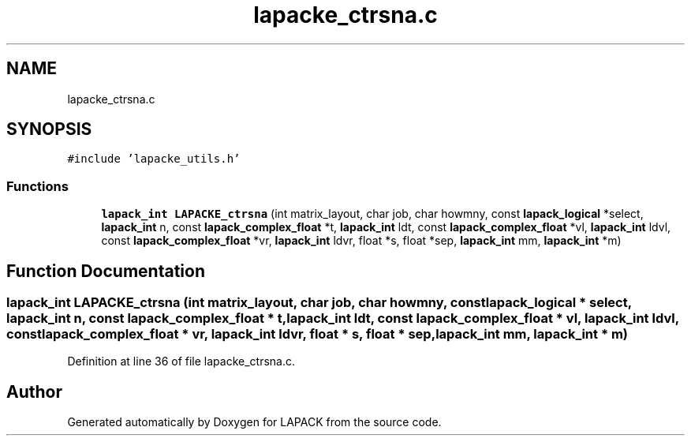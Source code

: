 .TH "lapacke_ctrsna.c" 3 "Tue Nov 14 2017" "Version 3.8.0" "LAPACK" \" -*- nroff -*-
.ad l
.nh
.SH NAME
lapacke_ctrsna.c
.SH SYNOPSIS
.br
.PP
\fC#include 'lapacke_utils\&.h'\fP
.br

.SS "Functions"

.in +1c
.ti -1c
.RI "\fBlapack_int\fP \fBLAPACKE_ctrsna\fP (int matrix_layout, char job, char howmny, const \fBlapack_logical\fP *select, \fBlapack_int\fP n, const \fBlapack_complex_float\fP *t, \fBlapack_int\fP ldt, const \fBlapack_complex_float\fP *vl, \fBlapack_int\fP ldvl, const \fBlapack_complex_float\fP *vr, \fBlapack_int\fP ldvr, float *s, float *sep, \fBlapack_int\fP mm, \fBlapack_int\fP *m)"
.br
.in -1c
.SH "Function Documentation"
.PP 
.SS "\fBlapack_int\fP LAPACKE_ctrsna (int matrix_layout, char job, char howmny, const \fBlapack_logical\fP * select, \fBlapack_int\fP n, const \fBlapack_complex_float\fP * t, \fBlapack_int\fP ldt, const \fBlapack_complex_float\fP * vl, \fBlapack_int\fP ldvl, const \fBlapack_complex_float\fP * vr, \fBlapack_int\fP ldvr, float * s, float * sep, \fBlapack_int\fP mm, \fBlapack_int\fP * m)"

.PP
Definition at line 36 of file lapacke_ctrsna\&.c\&.
.SH "Author"
.PP 
Generated automatically by Doxygen for LAPACK from the source code\&.
